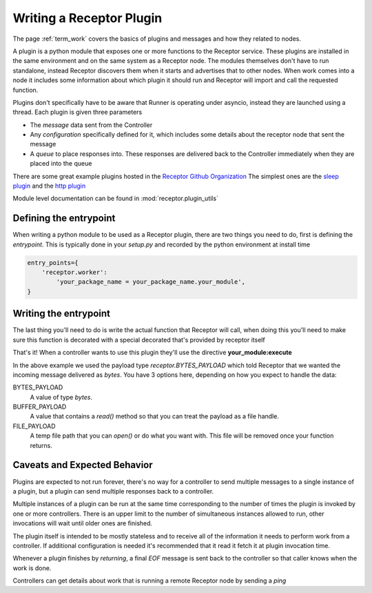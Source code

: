 .. _plugins:

Writing a Receptor Plugin
=========================

The page :ref:`term_work` covers the basics of plugins and messages and how they related to nodes.

A plugin is a python module that exposes one or more functions to the Receptor service. These
plugins are installed in the same environment and on the same system as a Receptor node. The
modules themselves don't have to run standalone, instead Receptor discovers them when it starts
and advertises that to other nodes. When work comes into a node it includes some information
about which plugin it should run and Receptor will import and call the requested function.

Plugins don't specifically have to be aware that Runner is operating under asyncio, instead
they are launched using a thread. Each plugin is given three parameters

* The *message* data sent from the Controller
* Any *configuration* specifically defined for it, which includes some details about the receptor
  node that sent the message
* A *queue* to place responses into. These responses are delivered back to the Controller
  immediately when they are placed into the queue

There are some great example plugins hosted in the
`Receptor Github Organization <https://github.com/project-receptor/>`_
The simplest ones are the `sleep plugin <https://github.com/project-receptor/receptor-sleep>`_ and
the `http plugin <https://github.com/project-receptor/receptor-http>`_

Module level documentation can be found in :mod:`receptor.plugin_utils`

Defining the entrypoint
-----------------------

When writing a python module to be used as a Receptor plugin, there are two things you need to
do, first is defining the *entrypoint*. This is typically done in your *setup.py* and recorded
by the python environment at install time

.. code-block:: python

    entry_points={
        'receptor.worker': 
            'your_package_name = your_package_name.your_module',
    }

Writing the entrypoint
----------------------

The last thing you'll need to do is write the actual function that Receptor will call, when doing
this you'll need to make sure this function is decorated with a special decorated that's provided
by receptor itself

.. code-block:: python
    :linenos:

    import receptor

    @receptor.plugin_export(payload_type=receptor.BYTES_PAYLOAD)
    def execute(message, config, result_queue):
        print(f"I just received {message.decode()}")
        result_queue.put("My plugin ran!")

That's it! When a controller wants to use this plugin they'll use the directive
**your_module:execute**

In the above example we used the payload type *receptor.BYTES_PAYLOAD* which told Receptor that
we wanted the incoming message delivered as `bytes`. You have 3 options here, depending on how you
expect to handle the data:

BYTES_PAYLOAD
    A value of type `bytes`.

BUFFER_PAYLOAD
    A value that contains a `read()` method so that you can treat the payload as a file handle.

FILE_PAYLOAD
    A temp file path that you can `open()` or do what you want with. This file will be removed once
    your function returns.

Caveats and Expected Behavior
-----------------------------

Plugins are expected to not run forever, there's no way for a controller to send multiple messages
to a single instance of a plugin, but a plugin can send multiple responses back to a controller.

Multiple instances of a plugin can be run at the same time corresponding to the number of times
the plugin is invoked by one or more controllers. There is an upper limit to the number of
simultaneous instances allowed to run, other invocations will wait until older ones are finished.

The plugin itself is intended to be mostly stateless and to receive all of the information it
needs to perform work from a controller. If additional configuration is needed it's recommended
that it read it fetch it at plugin invocation time.

Whenever a plugin finishes by *returning*, a final *EOF* message is sent back to the controller
so that caller knows when the work is done.

Controllers can get details about work that is running a remote Receptor node by sending a *ping*
